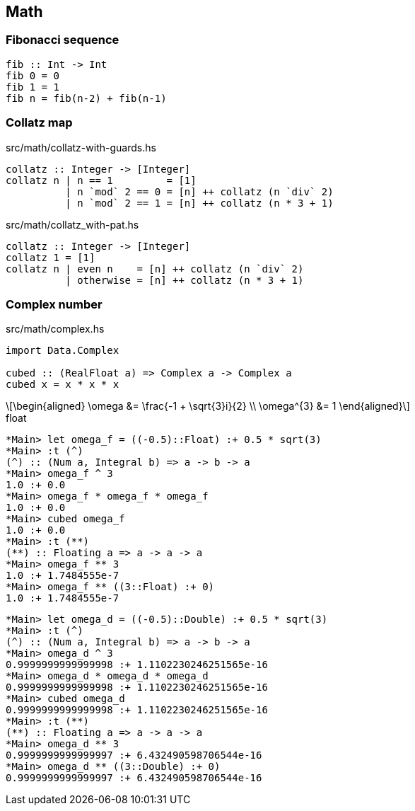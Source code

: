 == Math

=== Fibonacci sequence

[source,haskell]
----
fib :: Int -> Int
fib 0 = 0
fib 1 = 1
fib n = fib(n-2) + fib(n-1)
----

=== Collatz map

[source,haskell]
.src/math/collatz-with-guards.hs
----
collatz :: Integer -> [Integer]
collatz n | n == 1         = [1]
          | n `mod` 2 == 0 = [n] ++ collatz (n `div` 2)
          | n `mod` 2 == 1 = [n] ++ collatz (n * 3 + 1)
----

[source,haskell]
.src/math/collatz_with-pat.hs
----
collatz :: Integer -> [Integer]
collatz 1 = [1]
collatz n | even n    = [n] ++ collatz (n `div` 2)
          | otherwise = [n] ++ collatz (n * 3 + 1)
----

=== Complex number

[source,haskell]
.src/math/complex.hs
----
import Data.Complex

cubed :: (RealFloat a) => Complex a -> Complex a
cubed x = x * x * x
----

[latexmath]
++++
\begin{aligned}
\omega &= \frac{-1 + \sqrt{3}i}{2} \\
\omega^{3} &= 1
\end{aligned}
++++

[source,haskell]
.float
----
*Main> let omega_f = ((-0.5)::Float) :+ 0.5 * sqrt(3)
*Main> :t (^)
(^) :: (Num a, Integral b) => a -> b -> a
*Main> omega_f ^ 3
1.0 :+ 0.0
*Main> omega_f * omega_f * omega_f
1.0 :+ 0.0
*Main> cubed omega_f
1.0 :+ 0.0
*Main> :t (**)
(**) :: Floating a => a -> a -> a
*Main> omega_f ** 3
1.0 :+ 1.7484555e-7
*Main> omega_f ** ((3::Float) :+ 0)
1.0 :+ 1.7484555e-7
----

[source,haskell]
----
*Main> let omega_d = ((-0.5)::Double) :+ 0.5 * sqrt(3)
*Main> :t (^)
(^) :: (Num a, Integral b) => a -> b -> a
*Main> omega_d ^ 3
0.9999999999999998 :+ 1.1102230246251565e-16
*Main> omega_d * omega_d * omega_d
0.9999999999999998 :+ 1.1102230246251565e-16
*Main> cubed omega_d
0.9999999999999998 :+ 1.1102230246251565e-16
*Main> :t (**)
(**) :: Floating a => a -> a -> a
*Main> omega_d ** 3
0.9999999999999997 :+ 6.432490598706544e-16
*Main> omega_d ** ((3::Double) :+ 0)
0.9999999999999997 :+ 6.432490598706544e-16
----
